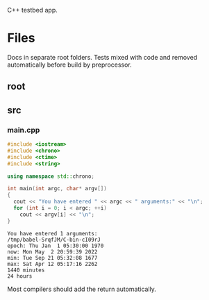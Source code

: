 :PROPERTIES:
:ID:       d4635502-bd60-456a-8270-27194068115b
:END:
C++ testbed app.
* Files
Docs in separate root folders.
Tests mixed with code and removed automatically before build by preprocessor.
** root
:PROPERTIES:
:ID:       db85c011-64ba-4f02-aaf6-d66436fc8de0
:tangle-dir: ../../../../projects/cpp-app
:END:
** src
:PROPERTIES:
:ID:       37677e27-ea15-45cc-a66a-e9448df13d32
:tangle-dir: ../../../../projects/cpp-app/src
:END:
*** main.cpp
#+begin_src cpp :noweb yes :tangle (org-in-tangle-dir "main.cpp") :mkdirp yes :exports both :results verbatim
#include <iostream>
#include <chrono>
#include <ctime>
#include <string>

using namespace std::chrono;

int main(int argc, char* argv[])
{
  cout << "You have entered " << argc << " arguments:" << "\n";
  for (int i = 0; i < argc; ++i)
    cout << argv[i] << "\n";
}
#+end_src

#+RESULTS:
: You have entered 1 arguments:
: /tmp/babel-SrqfJM/C-bin-cI09rJ
: epoch: Thu Jan  1 05:30:00 1970
: now: Mon May  2 20:59:39 2022
: min: Tue Sep 21 05:32:08 1677
: max: Sat Apr 12 05:17:16 2262
: 1440 minutes
: 24 hours

Most compilers should add the return automatically.
